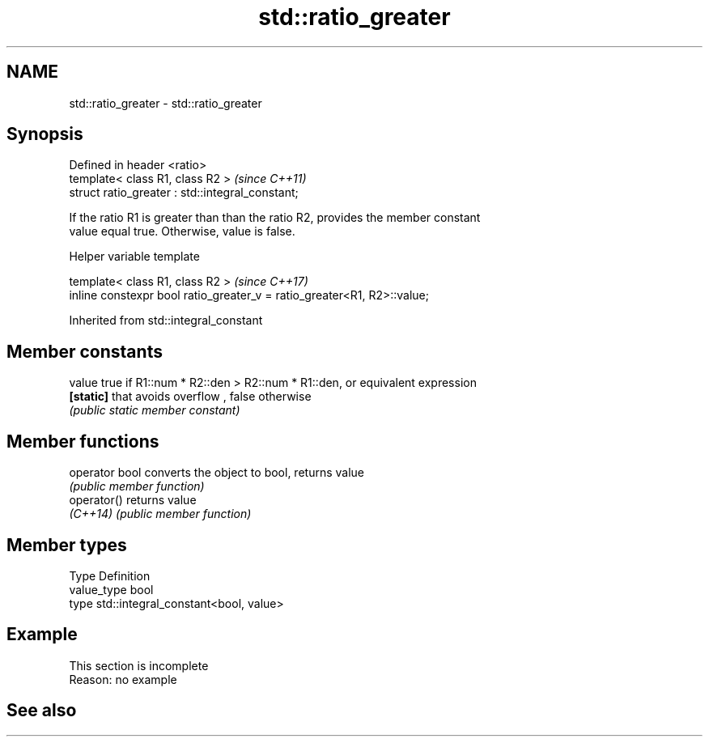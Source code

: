 .TH std::ratio_greater 3 "2019.08.27" "http://cppreference.com" "C++ Standard Libary"
.SH NAME
std::ratio_greater \- std::ratio_greater

.SH Synopsis
   Defined in header <ratio>
   template< class R1, class R2 >                  \fI(since C++11)\fP
   struct ratio_greater : std::integral_constant;

   If the ratio R1 is greater than than the ratio R2, provides the member constant
   value equal true. Otherwise, value is false.

  Helper variable template

   template< class R1, class R2 >                                         \fI(since C++17)\fP
   inline constexpr bool ratio_greater_v = ratio_greater<R1, R2>::value;

Inherited from std::integral_constant

.SH Member constants

   value    true if R1::num * R2::den > R2::num * R1::den, or equivalent expression
   \fB[static]\fP that avoids overflow , false otherwise
            \fI(public static member constant)\fP

.SH Member functions

   operator bool converts the object to bool, returns value
                 \fI(public member function)\fP
   operator()    returns value
   \fI(C++14)\fP       \fI(public member function)\fP

.SH Member types

   Type       Definition
   value_type bool
   type       std::integral_constant<bool, value>

.SH Example

    This section is incomplete
    Reason: no example

.SH See also
